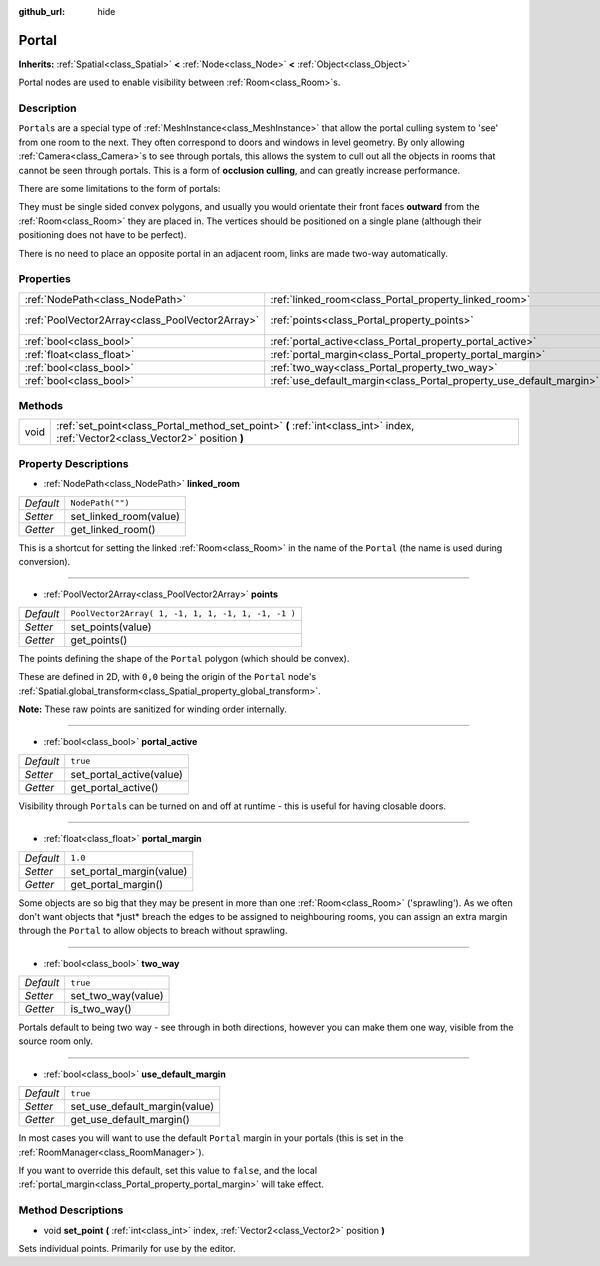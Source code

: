 :github_url: hide

.. Generated automatically by tools/scripts/make_rst.py in Rebel Engine's source tree.
.. DO NOT EDIT THIS FILE, but the Portal.xml source instead.
.. The source is found in docs or modules/<name>/docs.

.. _class_Portal:

Portal
======

**Inherits:** :ref:`Spatial<class_Spatial>` **<** :ref:`Node<class_Node>` **<** :ref:`Object<class_Object>`

Portal nodes are used to enable visibility between :ref:`Room<class_Room>`\ s.

Description
-----------

``Portal``\ s are a special type of :ref:`MeshInstance<class_MeshInstance>` that allow the portal culling system to 'see' from one room to the next. They often correspond to doors and windows in level geometry. By only allowing :ref:`Camera<class_Camera>`\ s to see through portals, this allows the system to cull out all the objects in rooms that cannot be seen through portals. This is a form of **occlusion culling**, and can greatly increase performance.

There are some limitations to the form of portals:

They must be single sided convex polygons, and usually you would orientate their front faces **outward** from the :ref:`Room<class_Room>` they are placed in. The vertices should be positioned on a single plane (although their positioning does not have to be perfect).

There is no need to place an opposite portal in an adjacent room, links are made two-way automatically.

Properties
----------

+-------------------------------------------------+---------------------------------------------------------------------+----------------------------------------------------+
| :ref:`NodePath<class_NodePath>`                 | :ref:`linked_room<class_Portal_property_linked_room>`               | ``NodePath("")``                                   |
+-------------------------------------------------+---------------------------------------------------------------------+----------------------------------------------------+
| :ref:`PoolVector2Array<class_PoolVector2Array>` | :ref:`points<class_Portal_property_points>`                         | ``PoolVector2Array( 1, -1, 1, 1, -1, 1, -1, -1 )`` |
+-------------------------------------------------+---------------------------------------------------------------------+----------------------------------------------------+
| :ref:`bool<class_bool>`                         | :ref:`portal_active<class_Portal_property_portal_active>`           | ``true``                                           |
+-------------------------------------------------+---------------------------------------------------------------------+----------------------------------------------------+
| :ref:`float<class_float>`                       | :ref:`portal_margin<class_Portal_property_portal_margin>`           | ``1.0``                                            |
+-------------------------------------------------+---------------------------------------------------------------------+----------------------------------------------------+
| :ref:`bool<class_bool>`                         | :ref:`two_way<class_Portal_property_two_way>`                       | ``true``                                           |
+-------------------------------------------------+---------------------------------------------------------------------+----------------------------------------------------+
| :ref:`bool<class_bool>`                         | :ref:`use_default_margin<class_Portal_property_use_default_margin>` | ``true``                                           |
+-------------------------------------------------+---------------------------------------------------------------------+----------------------------------------------------+

Methods
-------

+------+---------------------------------------------------------------------------------------------------------------------------------+
| void | :ref:`set_point<class_Portal_method_set_point>` **(** :ref:`int<class_int>` index, :ref:`Vector2<class_Vector2>` position **)** |
+------+---------------------------------------------------------------------------------------------------------------------------------+

Property Descriptions
---------------------

.. _class_Portal_property_linked_room:

- :ref:`NodePath<class_NodePath>` **linked_room**

+-----------+------------------------+
| *Default* | ``NodePath("")``       |
+-----------+------------------------+
| *Setter*  | set_linked_room(value) |
+-----------+------------------------+
| *Getter*  | get_linked_room()      |
+-----------+------------------------+

This is a shortcut for setting the linked :ref:`Room<class_Room>` in the name of the ``Portal`` (the name is used during conversion).

----

.. _class_Portal_property_points:

- :ref:`PoolVector2Array<class_PoolVector2Array>` **points**

+-----------+----------------------------------------------------+
| *Default* | ``PoolVector2Array( 1, -1, 1, 1, -1, 1, -1, -1 )`` |
+-----------+----------------------------------------------------+
| *Setter*  | set_points(value)                                  |
+-----------+----------------------------------------------------+
| *Getter*  | get_points()                                       |
+-----------+----------------------------------------------------+

The points defining the shape of the ``Portal`` polygon (which should be convex).

These are defined in 2D, with ``0,0`` being the origin of the ``Portal`` node's :ref:`Spatial.global_transform<class_Spatial_property_global_transform>`.

**Note:** These raw points are sanitized for winding order internally.

----

.. _class_Portal_property_portal_active:

- :ref:`bool<class_bool>` **portal_active**

+-----------+--------------------------+
| *Default* | ``true``                 |
+-----------+--------------------------+
| *Setter*  | set_portal_active(value) |
+-----------+--------------------------+
| *Getter*  | get_portal_active()      |
+-----------+--------------------------+

Visibility through ``Portal``\ s can be turned on and off at runtime - this is useful for having closable doors.

----

.. _class_Portal_property_portal_margin:

- :ref:`float<class_float>` **portal_margin**

+-----------+--------------------------+
| *Default* | ``1.0``                  |
+-----------+--------------------------+
| *Setter*  | set_portal_margin(value) |
+-----------+--------------------------+
| *Getter*  | get_portal_margin()      |
+-----------+--------------------------+

Some objects are so big that they may be present in more than one :ref:`Room<class_Room>` ('sprawling'). As we often don't want objects that \*just\* breach the edges to be assigned to neighbouring rooms, you can assign an extra margin through the ``Portal`` to allow objects to breach without sprawling.

----

.. _class_Portal_property_two_way:

- :ref:`bool<class_bool>` **two_way**

+-----------+--------------------+
| *Default* | ``true``           |
+-----------+--------------------+
| *Setter*  | set_two_way(value) |
+-----------+--------------------+
| *Getter*  | is_two_way()       |
+-----------+--------------------+

Portals default to being two way - see through in both directions, however you can make them one way, visible from the source room only.

----

.. _class_Portal_property_use_default_margin:

- :ref:`bool<class_bool>` **use_default_margin**

+-----------+-------------------------------+
| *Default* | ``true``                      |
+-----------+-------------------------------+
| *Setter*  | set_use_default_margin(value) |
+-----------+-------------------------------+
| *Getter*  | get_use_default_margin()      |
+-----------+-------------------------------+

In most cases you will want to use the default ``Portal`` margin in your portals (this is set in the :ref:`RoomManager<class_RoomManager>`).

If you want to override this default, set this value to ``false``, and the local :ref:`portal_margin<class_Portal_property_portal_margin>` will take effect.

Method Descriptions
-------------------

.. _class_Portal_method_set_point:

- void **set_point** **(** :ref:`int<class_int>` index, :ref:`Vector2<class_Vector2>` position **)**

Sets individual points. Primarily for use by the editor.

.. |virtual| replace:: :abbr:`virtual (This method should typically be overridden by the user to have any effect.)`
.. |const| replace:: :abbr:`const (This method has no side effects. It doesn't modify any of the instance's member variables.)`
.. |vararg| replace:: :abbr:`vararg (This method accepts any number of arguments after the ones described here.)`
